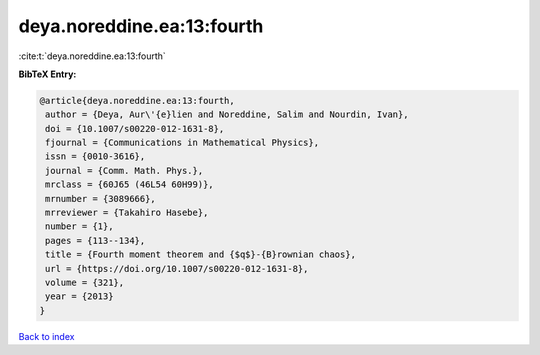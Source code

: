 deya.noreddine.ea:13:fourth
===========================

:cite:t:`deya.noreddine.ea:13:fourth`

**BibTeX Entry:**

.. code-block:: bibtex

   @article{deya.noreddine.ea:13:fourth,
    author = {Deya, Aur\'{e}lien and Noreddine, Salim and Nourdin, Ivan},
    doi = {10.1007/s00220-012-1631-8},
    fjournal = {Communications in Mathematical Physics},
    issn = {0010-3616},
    journal = {Comm. Math. Phys.},
    mrclass = {60J65 (46L54 60H99)},
    mrnumber = {3089666},
    mrreviewer = {Takahiro Hasebe},
    number = {1},
    pages = {113--134},
    title = {Fourth moment theorem and {$q$}-{B}rownian chaos},
    url = {https://doi.org/10.1007/s00220-012-1631-8},
    volume = {321},
    year = {2013}
   }

`Back to index <../By-Cite-Keys.rst>`_
